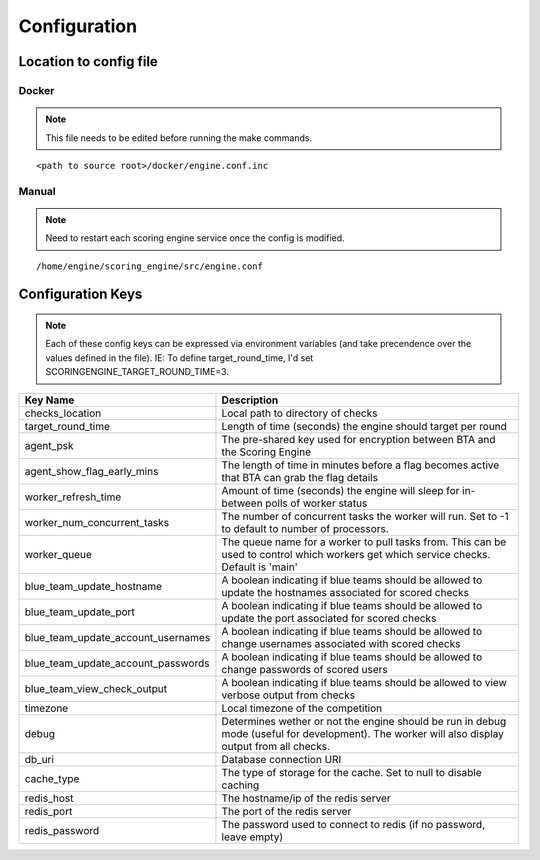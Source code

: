 Configuration
*************

Location to config file
-----------------------
Docker
^^^^^^
.. note:: This file needs to be edited before running the make commands.

::

  <path to source root>/docker/engine.conf.inc

Manual
^^^^^^
.. note:: Need to restart each scoring engine service once the config is modified.

::

  /home/engine/scoring_engine/src/engine.conf


Configuration Keys
------------------
.. note:: Each of these config keys can be expressed via environment variables (and take precendence over the values defined in the file). IE: To define target_round_time, I'd set SCORINGENGINE_TARGET_ROUND_TIME=3.

.. list-table::
   :widths: 25 50
   :header-rows: 1

   * - Key Name
     - Description
   * - checks_location
     - Local path to directory of checks
   * - target_round_time
     - Length of time (seconds) the engine should target per round
   * - agent_psk
     - The pre-shared key used for encryption between BTA and the Scoring Engine
   * - agent_show_flag_early_mins
     - The length of time in minutes before a flag becomes active that BTA can grab the flag details
   * - worker_refresh_time
     - Amount of time (seconds) the engine will sleep for in-between polls of worker status
   * - worker_num_concurrent_tasks
     - The number of concurrent tasks the worker will run. Set to -1 to default to number of processors.
   * - worker_queue
     - The queue name for a worker to pull tasks from. This can be used to control which workers get which service checks. Default is 'main'
   * - blue_team_update_hostname
     - A boolean indicating if blue teams should be allowed to update the hostnames associated for scored checks
   * - blue_team_update_port
     - A boolean indicating if blue teams should be allowed to update the port associated for scored checks
   * - blue_team_update_account_usernames
     - A boolean indicating if blue teams should be allowed to change usernames associated with scored checks
   * - blue_team_update_account_passwords
     - A boolean indicating if blue teams should be allowed to change passwords of scored users
   * - blue_team_view_check_output
     - A boolean indicating if blue teams should be allowed to view verbose output from checks
   * - timezone
     - Local timezone of the competition
   * - debug
     - Determines wether or not the engine should be run in debug mode (useful for development). The worker will also display output from all checks.
   * - db_uri
     - Database connection URI
   * - cache_type
     - The type of storage for the cache. Set to null to disable caching
   * - redis_host
     - The hostname/ip of the redis server
   * - redis_port
     - The port of the redis server
   * - redis_password
     - The password used to connect to redis (if no password, leave empty)
